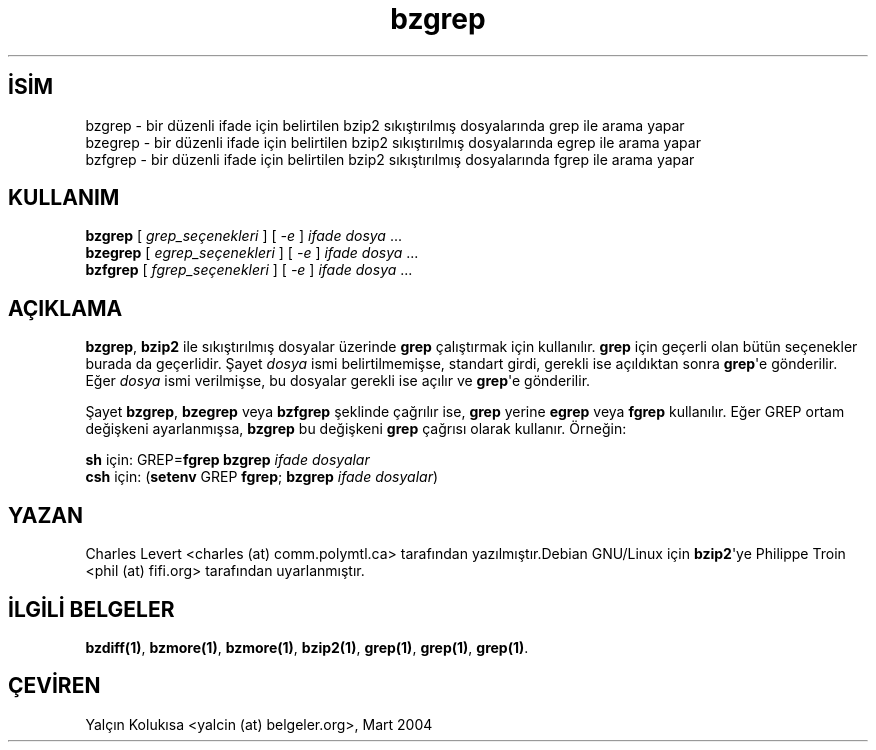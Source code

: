 .\" http://belgeler.org \N'45' 2006\N'45'11\N'45'26T10:18:25+02:00   
.TH "bzgrep" 1 "" "" ""
.nh    
.SH İSİM
bzgrep \N'45' bir düzenli ifade için belirtilen bzip2 sıkıştırılmış dosyalarında grep ile arama yapar
.br
bzegrep \N'45' bir düzenli ifade için belirtilen bzip2 sıkıştırılmış dosyalarında egrep ile arama yapar
.br
bzfgrep \N'45' bir düzenli ifade için belirtilen bzip2 sıkıştırılmış dosyalarında fgrep ile arama yapar    
.SH KULLANIM 
.nf
\fBbzgrep\fR  [ \fIgrep_seçenekleri\fR ]   [ \fI\N'45'e\fR ] \fIifade dosya\fR ...
\fBbzegrep\fR [ \fIegrep_seçenekleri\fR ]  [ \fI\N'45'e\fR ] \fIifade dosya\fR ...
\fBbzfgrep\fR [ \fIfgrep_seçenekleri\fR ]  [ \fI\N'45'e\fR ] \fIifade dosya\fR ...
.fi
   
.SH AÇIKLAMA
\fBbzgrep\fR, \fBbzip2\fR ile sıkıştırılmış dosyalar üzerinde \fBgrep\fR çalıştırmak için kullanılır. \fBgrep\fR için geçerli olan bütün seçenekler burada da geçerlidir. Şayet \fIdosya\fR ismi belirtilmemişse, standart girdi, gerekli ise açıldıktan sonra \fBgrep\fR\N'39'e gönderilir. Eğer \fIdosya\fR ismi verilmişse, bu dosyalar gerekli ise açılır ve \fBgrep\fR\N'39'e gönderilir.     

Şayet \fBbzgrep\fR, \fBbzegrep\fR veya \fBbzfgrep\fR şeklinde çağrılır ise, \fBgrep\fR yerine \fBegrep\fR veya \fBfgrep\fR kullanılır. Eğer GREP ortam değişkeni ayarlanmışsa, \fBbzgrep\fR bu değişkeni \fBgrep\fR çağrısı olarak kullanır. Örneğin:     

\fBsh\fR için:  GREP=\fBfgrep  bzgrep \fR\fIifade dosyalar\fR
.br
\fBcsh\fR için: (\fBsetenv\fR GREP \fBfgrep\fR; \fBbzgrep \fR\fIifade dosyalar\fR)   

.SH YAZAN
Charles Levert <charles (at) comm.polymtl.ca> tarafından yazılmıştır.Debian GNU/Linux için \fBbzip2\fR\N'39'ye Philippe Troin <phil (at) fifi.org> tarafından uyarlanmıştır.   

.SH İLGİLİ BELGELER
\fBbzdiff(1)\fR, \fBbzmore(1)\fR, \fBbzmore(1)\fR, \fBbzip2(1)\fR, \fBgrep(1)\fR, \fBgrep(1)\fR, \fBgrep(1)\fR.     
   
.SH ÇEVİREN     
Yalçın Kolukısa <yalcin (at) belgeler.org>, Mart 2004
    
             
